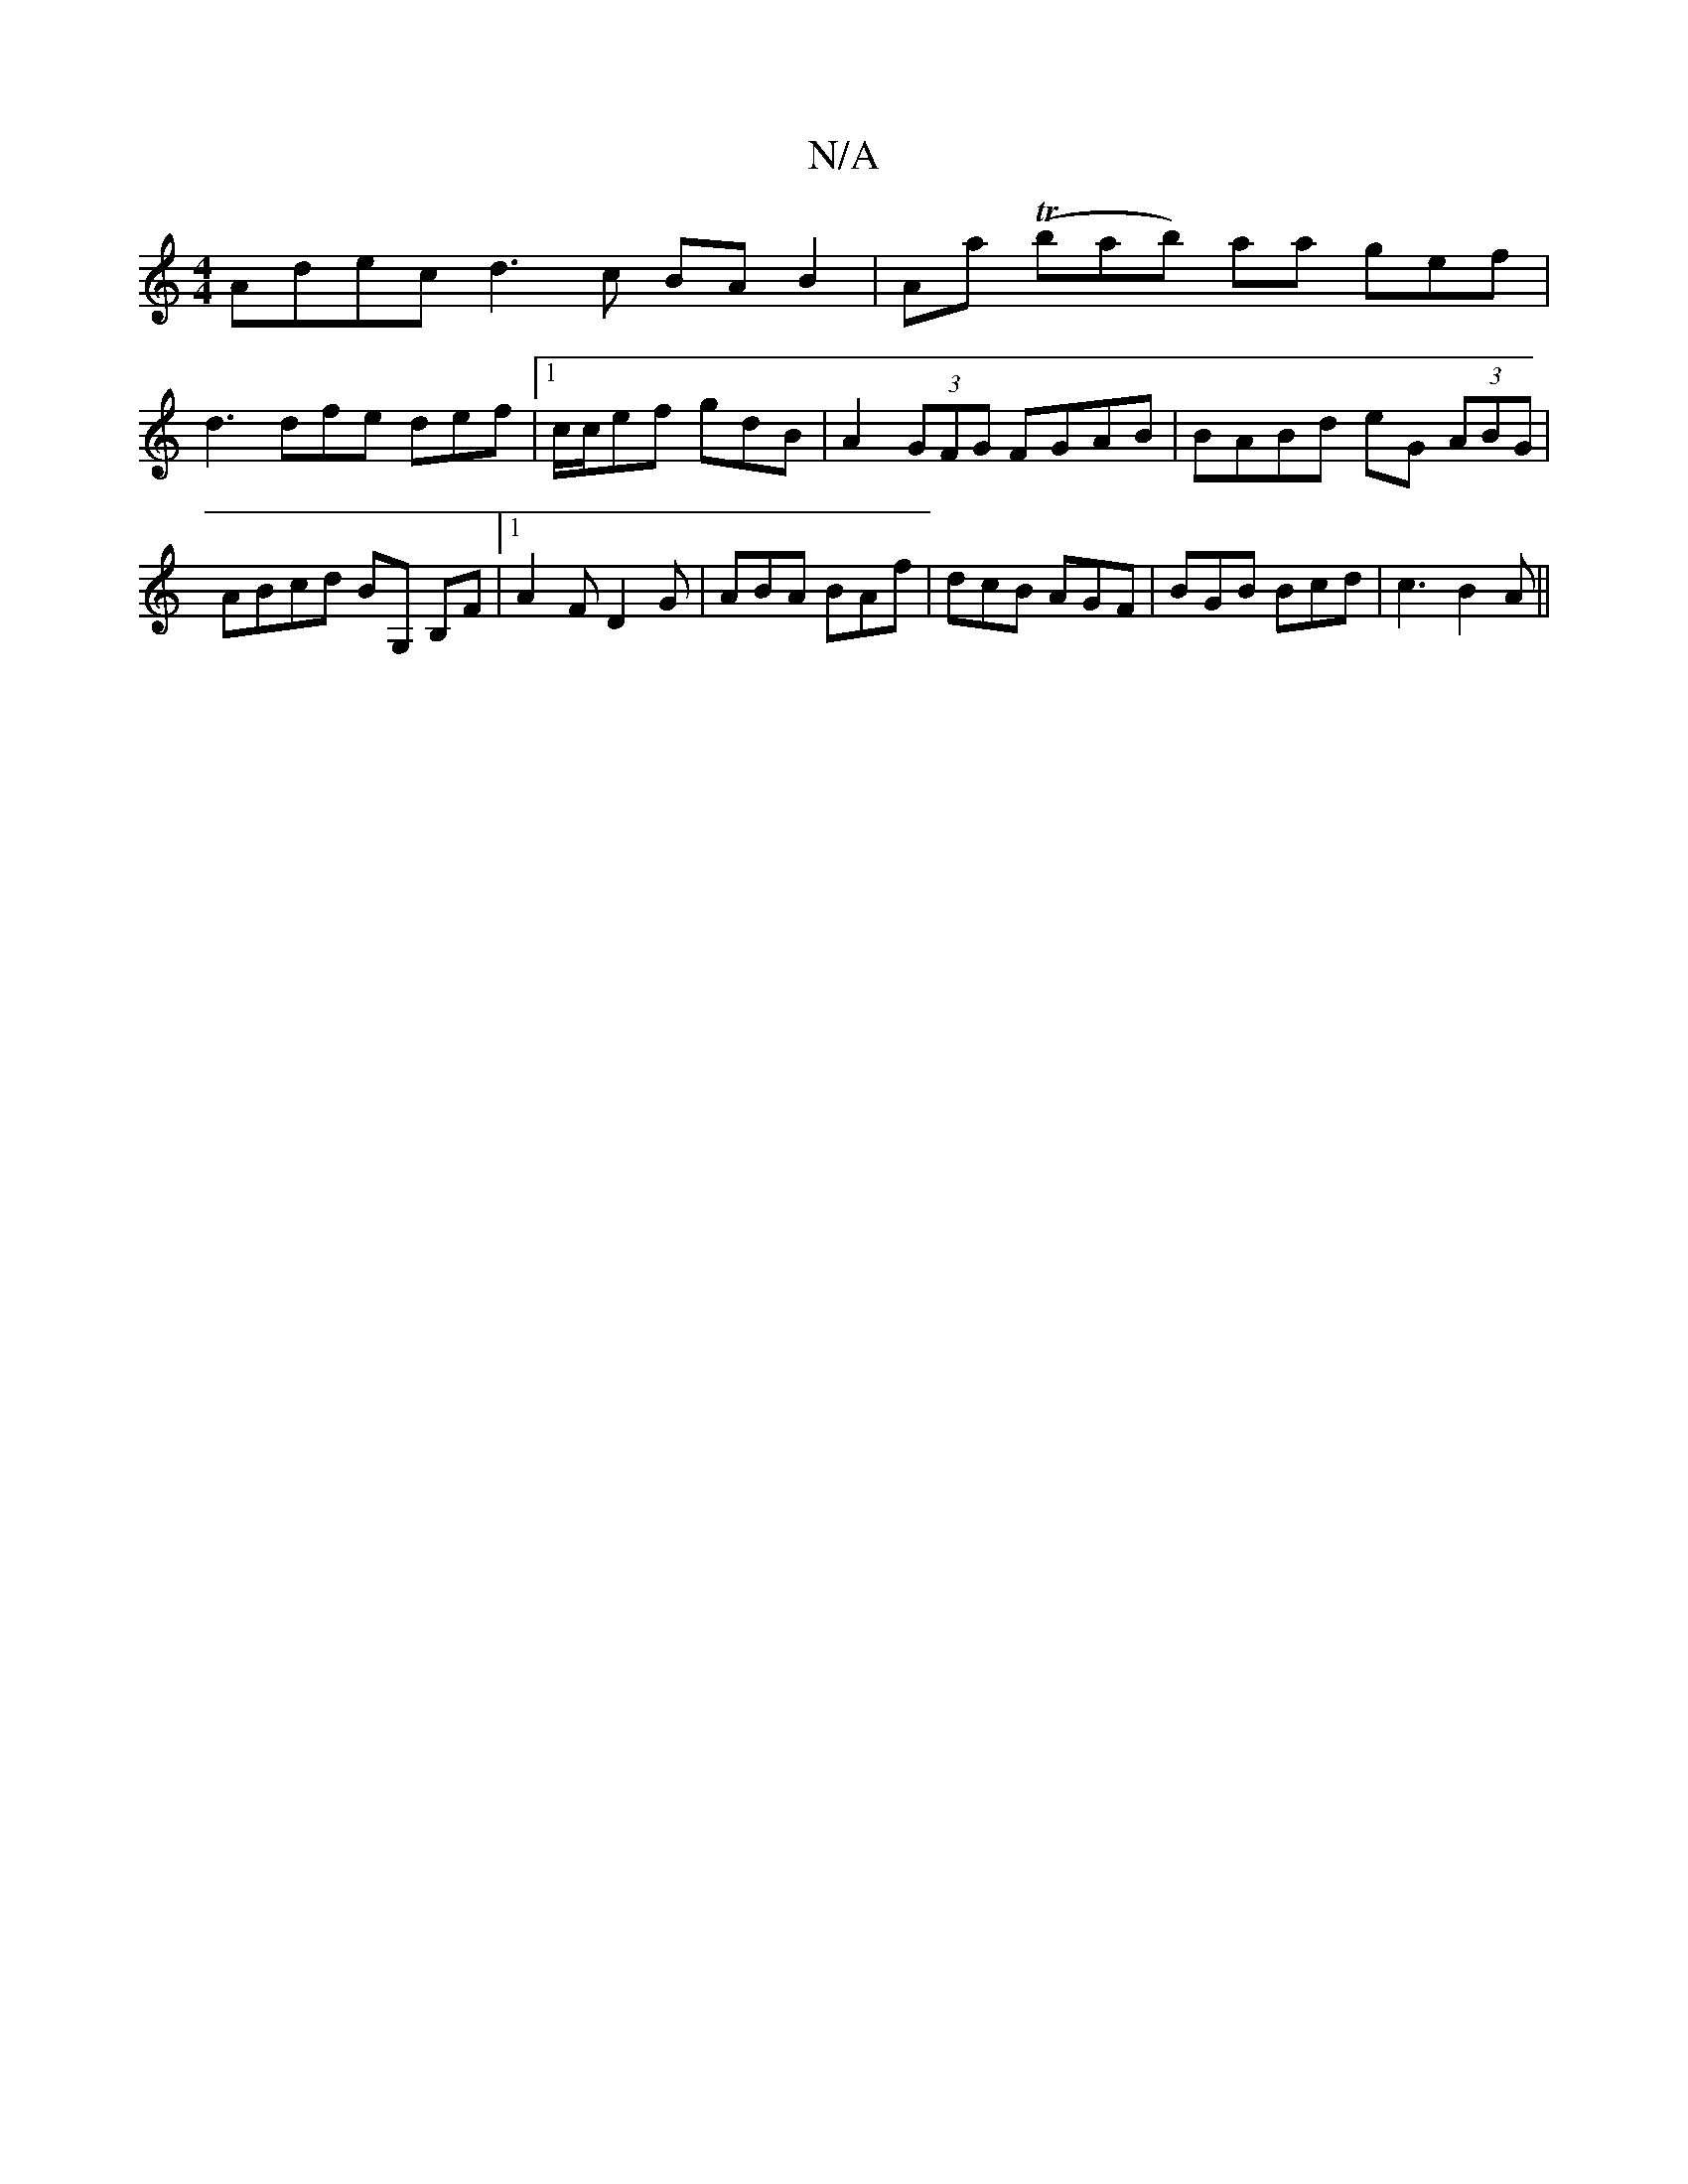X:1
T:N/A
M:4/4
R:N/A
K:Cmajor
 Adec d3 c BA B2 | AA' (Tbab) aa gef |
d3 dfe def|1 c/c/ef gdB | A2(3GFG FGAB | BABd eG (3ABG | ABcd BG, B,F|1 A2 F D2G | ABA BAf | dcB AGF | BGB Bcd | c3 B2A||

F2 Eg aA (3dAG|F/G/A/B/ Aa |
dBBB BEEG